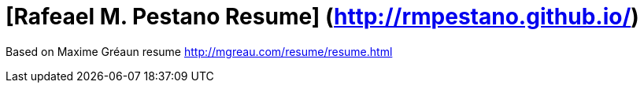= [Rafeael M. Pestano Resume] (http://rmpestano.github.io/)

Based on Maxime Gréaun resume http://mgreau.com/resume/resume.html
